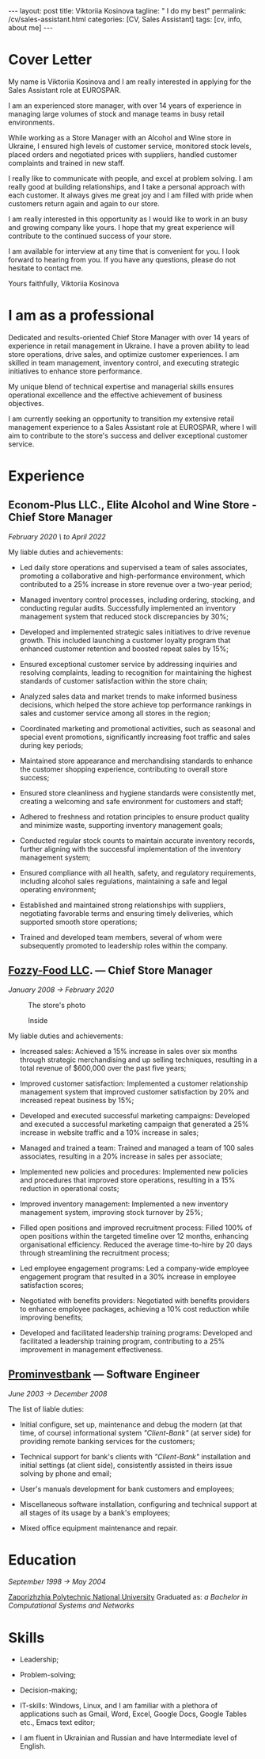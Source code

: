 #+BEGIN_EXPORT html
---
layout: post
title: Viktoriia Kosinova
tagline: " I do my best"
permalink: /cv/sales-assistant.html
categories: [CV, Sales Assistant]
tags: [cv, info, about me]
---
 #+END_EXPORT

#+STARTUP: showall indent
#+OPTIONS: tags:nil num:nil \n:nil @:t ::t |:t ^:{} _:{} *:t eval:noexport
#+TOC: headlines 2
#+PROPERTY: vizier-thread-id thread_Gjhs9xN9D00alN6S8dkd3UjP
#+PROPERTY: vizier-assistant-id asst_TBAMrIBzyYhMQ1cJSEuaGzGx


* Cover Letter

My name is Viktoriia Kosinova and I am really interested in applying
for the Sales Assistant role at EUROSPAR.

I am an experienced store manager, with over 14 years of experience in
managing large volumes of stock and manage teams in busy retail
environments.

While working as a Store Manager with an Alcohol and Wine store in
Ukraine, I ensured high levels of customer service, monitored stock
levels, placed orders and negotiated prices with suppliers, handled
customer complaints and trained in new staff.

I really like to communicate with people, and excel at problem
solving. I am really good at building relationships, and I take a
personal approach with each customer. It always gives me great joy and
I am filled with pride when customers return again and again to our
store.

I am really interested in this opportunity as I would like to work in
an busy and growing company like yours. I hope that my great
experience will contribute to the continued success of your store.

I am available for interview at any time that is convenient for you. I
look forward to hearing from you. If you have any questions, please do
not hesitate to contact me.

Yours faithfully,
Viktoriia Kosinova

* I am as a professional

Dedicated and results-oriented Chief Store Manager with over 14 years
of experience in retail management in Ukraine. I have a proven ability
to lead store operations, drive sales, and optimize customer
experiences. I am skilled in team management, inventory control, and
executing strategic initiatives to enhance store performance.

My unique blend of technical expertise and managerial skills ensures
operational excellence and the effective achievement of business
objectives.

I am currently seeking an opportunity to transition my extensive
retail management experience to a Sales Assistant role at EUROSPAR,
where I will aim to contribute to the store's success and deliver
exceptional customer service.

* Experience

** Econom-Plus LLC., Elite Alcohol and Wine Store  - Chief Store Manager
/February 2020 \ to April 2022/

My liable duties and achievements:

- Led daily store operations and supervised a team of sales
  associates, promoting a collaborative and high-performance
  environment, which contributed to a 25% increase in store revenue
  over a two-year period;

- Managed inventory control processes, including ordering, stocking,
  and conducting regular audits. Successfully implemented an inventory
  management system that reduced stock discrepancies by 30%;

- Developed and implemented strategic sales initiatives to drive
  revenue growth. This included launching a customer loyalty program
  that enhanced customer retention and boosted repeat sales by 15%;

- Ensured exceptional customer service by addressing inquiries and
  resolving complaints, leading to recognition for maintaining the
  highest standards of customer satisfaction within the store chain;

- Analyzed sales data and market trends to make informed business
  decisions, which helped the store achieve top performance rankings
  in sales and customer service among all stores in the region;

- Coordinated marketing and promotional activities, such as seasonal
  and special event promotions, significantly increasing foot traffic
  and sales during key periods;

- Maintained store appearance and merchandising standards to enhance
  the customer shopping experience, contributing to overall store
  success;

- Ensured store cleanliness and hygiene standards were consistently
  met, creating a welcoming and safe environment for customers and
  staff;

- Adhered to freshness and rotation principles to ensure product
  quality and minimize waste, supporting inventory management goals;

- Conducted regular stock counts to maintain accurate inventory
  records, further aligning with the successful implementation of the
  inventory management system;

- Ensured compliance with all health, safety, and regulatory
  requirements, including alcohol sales regulations, maintaining a
  safe and legal operating environment;

- Established and maintained strong relationships with suppliers,
  negotiating favorable terms and ensuring timely deliveries, which
  supported smooth store operations;

- Trained and developed team members, several of whom were
  subsequently promoted to leadership roles within the company.

** [[https://en.wikipedia.org/wiki/Fozzy_Group][Fozzy-Food LLC]]. — Chief Store Manager
/January 2008 \to February 2020/

#+CAPTION: The store's photo
#+ATTR_HTML: :title Silpo grocery store :align center
[[https://annelida.github.io/assets/img/03.jpeg]]


#+CAPTION: Inside
#+ATTR_HTML: :title The grocery store :align center
[[https://annelida.github.io/assets/img/01.jpg]]

My liable duties and achievements:

- Increased sales: Achieved a 15% increase in sales over six months
  through strategic merchandising and up selling techniques, resulting
  in a total revenue of $600,000 over the past five years;

- Improved customer satisfaction: Implemented a customer relationship
  management system that improved customer satisfaction by 20% and
  increased repeat business by 15%;

- Developed and executed successful marketing campaigns: Developed and
  executed a successful marketing campaign that generated a 25%
  increase in website traffic and a 10% increase in sales;

- Managed and trained a team: Trained and managed a team of 100 sales
  associates, resulting in a 20% increase in sales per associate;

- Implemented new policies and procedures: Implemented new policies and
  procedures that improved store operations, resulting in a 15%
  reduction in operational costs;

- Improved inventory management: Implemented a new inventory
  management system, improving stock turnover by 25%;

- Filled open positions and improved recruitment process: Filled 100%
  of open positions within the targeted timeline over 12 months,
  enhancing organisational efficiency. Reduced the average
  time-to-hire by 20 days through streamlining the recruitment
  process;

- Led employee engagement programs: Led a company-wide employee
  engagement program that resulted in a 30% increase in employee
  satisfaction scores;

- Negotiated with benefits providers: Negotiated with benefits
  providers to enhance employee packages, achieving a 10% cost
  reduction while improving benefits;

- Developed and facilitated leadership training programs: Developed
  and facilitated a leadership training program, contributing to a 25%
  improvement in management effectiveness.


** [[https://en.wikipedia.org/wiki/Prominvestbank][Prominvestbank]] — Software Engineer
/June 2003 \to December 2008/

  The list of liable duties:

- Initial configure, set up, maintenance and debug the modern (at that
  time, of course) informational system /"Client-Bank"/ (at server
  side) for providing remote banking services for the customers;

- Technical support for bank's clients with /"Client-Bank"/
  installation and initial settings (at client side), consistently
  assisted in theirs issue solving by phone and email;

- User's manuals development for bank customers and employees;

- Miscellaneous software installation, configuring and technical
  support at all stages of its usage by a bank's employees;

- Mixed office equipment maintenance and repair.

* Education
/September 1998 \to May 2004/

[[https://en.wikipedia.org/wiki/Zaporizhzhia_Polytechnic_National_University][Zaporizhzhia Polytechnic National University]]
Graduated as: /a Bachelor in Computational Systems and Networks/

* Skills

- Leadership;

- Problem-solving;

- Decision-making;

- IT-skills: Windows, Linux, and I am familiar with a plethora of
  applications such as Gmail, Word, Excel, Google Docs, Google Tables
  etc., Emacs text editor;

- I am fluent in Ukrainian and Russian and have Intermediate level of
  English.



* Notes                                                            :noexport:

Interacting with the customer in a pleasant, friendly and helpful
manner

Maintaining store cleanliness and hygiene standards

Ensuring the correct quantity and quality of goods are made available
to our customers

Following freshness and rotation principles

Preparing, baking and displaying bakery products 

Ensuring all waste is managed correctly

Assisting in the stock count process


